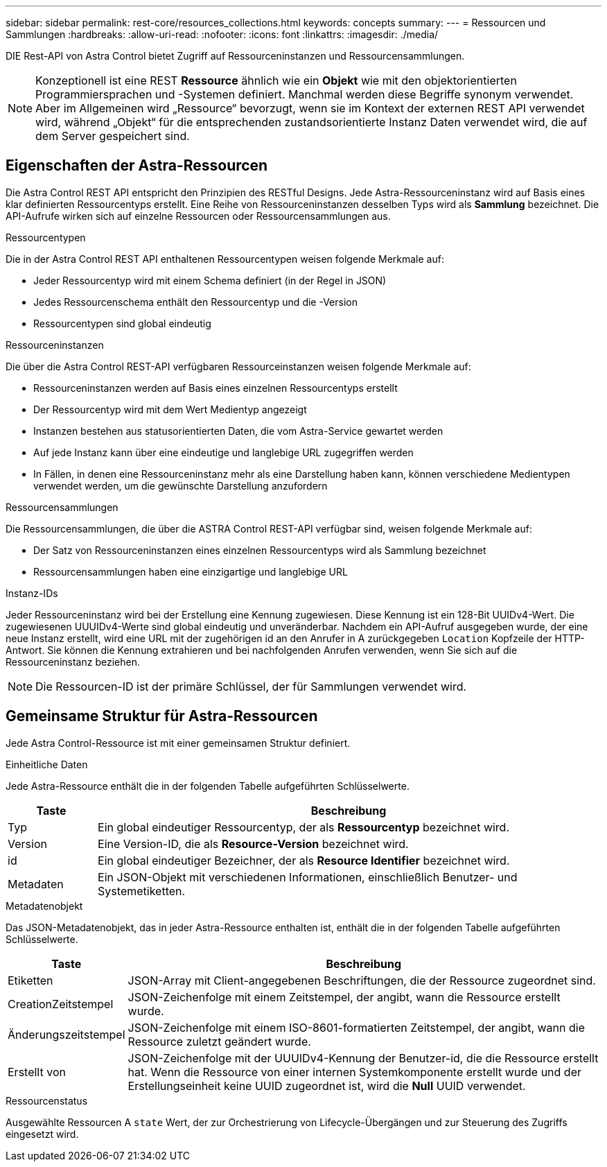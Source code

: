---
sidebar: sidebar 
permalink: rest-core/resources_collections.html 
keywords: concepts 
summary:  
---
= Ressourcen und Sammlungen
:hardbreaks:
:allow-uri-read: 
:nofooter: 
:icons: font
:linkattrs: 
:imagesdir: ./media/


[role="lead"]
DIE Rest-API von Astra Control bietet Zugriff auf Ressourceninstanzen und Ressourcensammlungen.


NOTE: Konzeptionell ist eine REST *Ressource* ähnlich wie ein *Objekt* wie mit den objektorientierten Programmiersprachen und -Systemen definiert. Manchmal werden diese Begriffe synonym verwendet. Aber im Allgemeinen wird „Ressource“ bevorzugt, wenn sie im Kontext der externen REST API verwendet wird, während „Objekt“ für die entsprechenden zustandsorientierte Instanz Daten verwendet wird, die auf dem Server gespeichert sind.



== Eigenschaften der Astra-Ressourcen

Die Astra Control REST API entspricht den Prinzipien des RESTful Designs. Jede Astra-Ressourceninstanz wird auf Basis eines klar definierten Ressourcentyps erstellt. Eine Reihe von Ressourceninstanzen desselben Typs wird als *Sammlung* bezeichnet. Die API-Aufrufe wirken sich auf einzelne Ressourcen oder Ressourcensammlungen aus.

.Ressourcentypen
Die in der Astra Control REST API enthaltenen Ressourcentypen weisen folgende Merkmale auf:

* Jeder Ressourcentyp wird mit einem Schema definiert (in der Regel in JSON)
* Jedes Ressourcenschema enthält den Ressourcentyp und die -Version
* Ressourcentypen sind global eindeutig


.Ressourceninstanzen
Die über die Astra Control REST-API verfügbaren Ressourceinstanzen weisen folgende Merkmale auf:

* Ressourceninstanzen werden auf Basis eines einzelnen Ressourcentyps erstellt
* Der Ressourcentyp wird mit dem Wert Medientyp angezeigt
* Instanzen bestehen aus statusorientierten Daten, die vom Astra-Service gewartet werden
* Auf jede Instanz kann über eine eindeutige und langlebige URL zugegriffen werden
* In Fällen, in denen eine Ressourceninstanz mehr als eine Darstellung haben kann, können verschiedene Medientypen verwendet werden, um die gewünschte Darstellung anzufordern


.Ressourcensammlungen
Die Ressourcensammlungen, die über die ASTRA Control REST-API verfügbar sind, weisen folgende Merkmale auf:

* Der Satz von Ressourceninstanzen eines einzelnen Ressourcentyps wird als Sammlung bezeichnet
* Ressourcensammlungen haben eine einzigartige und langlebige URL


.Instanz-IDs
Jeder Ressourceninstanz wird bei der Erstellung eine Kennung zugewiesen. Diese Kennung ist ein 128-Bit UUIDv4-Wert. Die zugewiesenen UUUIDv4-Werte sind global eindeutig und unveränderbar. Nachdem ein API-Aufruf ausgegeben wurde, der eine neue Instanz erstellt, wird eine URL mit der zugehörigen id an den Anrufer in A zurückgegeben `Location` Kopfzeile der HTTP-Antwort. Sie können die Kennung extrahieren und bei nachfolgenden Anrufen verwenden, wenn Sie sich auf die Ressourceninstanz beziehen.


NOTE: Die Ressourcen-ID ist der primäre Schlüssel, der für Sammlungen verwendet wird.



== Gemeinsame Struktur für Astra-Ressourcen

Jede Astra Control-Ressource ist mit einer gemeinsamen Struktur definiert.

.Einheitliche Daten
Jede Astra-Ressource enthält die in der folgenden Tabelle aufgeführten Schlüsselwerte.

[cols="15,85"]
|===
| Taste | Beschreibung 


| Typ | Ein global eindeutiger Ressourcentyp, der als *Ressourcentyp* bezeichnet wird. 


| Version | Eine Version-ID, die als *Resource-Version* bezeichnet wird. 


| id | Ein global eindeutiger Bezeichner, der als *Resource Identifier* bezeichnet wird. 


| Metadaten | Ein JSON-Objekt mit verschiedenen Informationen, einschließlich Benutzer- und Systemetiketten. 
|===
.Metadatenobjekt
Das JSON-Metadatenobjekt, das in jeder Astra-Ressource enthalten ist, enthält die in der folgenden Tabelle aufgeführten Schlüsselwerte.

[cols="15,85"]
|===
| Taste | Beschreibung 


| Etiketten | JSON-Array mit Client-angegebenen Beschriftungen, die der Ressource zugeordnet sind. 


| CreationZeitstempel | JSON-Zeichenfolge mit einem Zeitstempel, der angibt, wann die Ressource erstellt wurde. 


| Änderungszeitstempel | JSON-Zeichenfolge mit einem ISO-8601-formatierten Zeitstempel, der angibt, wann die Ressource zuletzt geändert wurde. 


| Erstellt von | JSON-Zeichenfolge mit der UUUIDv4-Kennung der Benutzer-id, die die Ressource erstellt hat. Wenn die Ressource von einer internen Systemkomponente erstellt wurde und der Erstellungseinheit keine UUID zugeordnet ist, wird die *Null* UUID verwendet. 
|===
.Ressourcenstatus
Ausgewählte Ressourcen A `state` Wert, der zur Orchestrierung von Lifecycle-Übergängen und zur Steuerung des Zugriffs eingesetzt wird.

